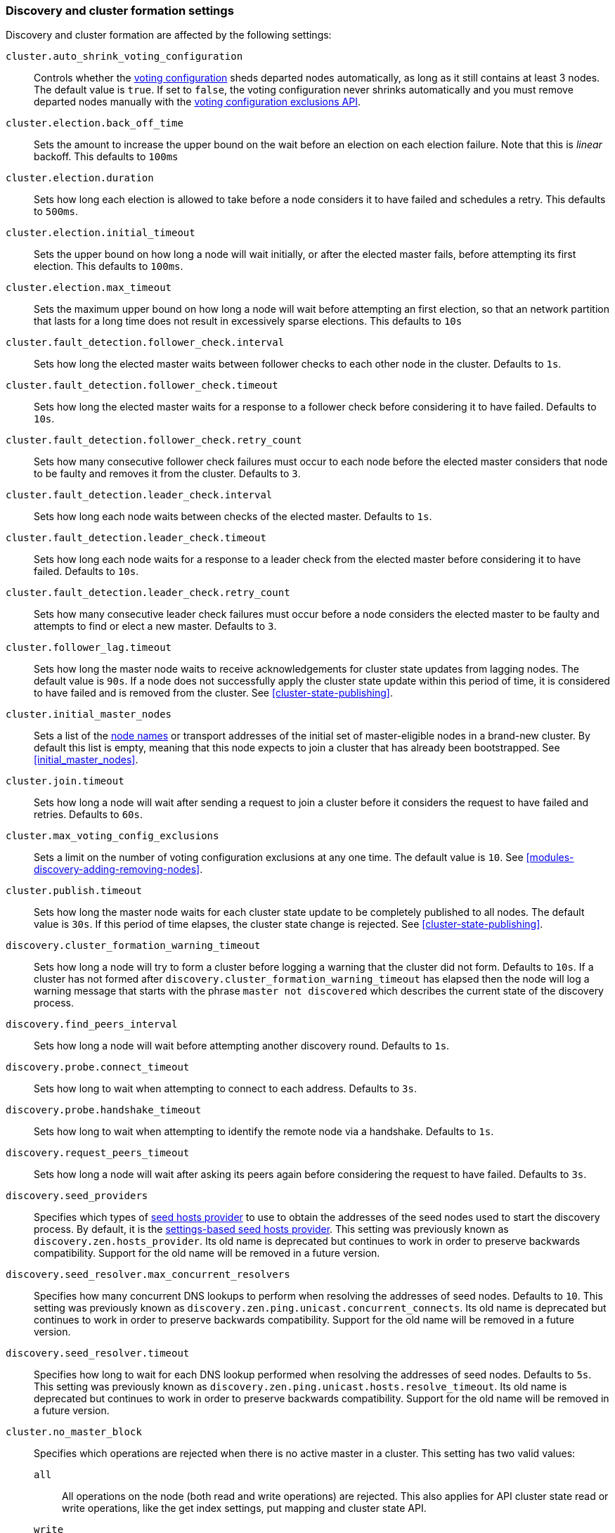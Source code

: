 [[modules-discovery-settings]]
=== Discovery and cluster formation settings

Discovery and cluster formation are affected by the following settings:

`cluster.auto_shrink_voting_configuration`::

    Controls whether the <<modules-discovery-voting,voting configuration>>
    sheds departed nodes automatically, as long as it still contains at least 3
    nodes. The default value is `true`. If set to `false`, the voting
    configuration never shrinks automatically and you must remove departed
    nodes manually with the <<voting-config-exclusions,voting configuration
    exclusions API>>.

[[master-election-settings]]`cluster.election.back_off_time`::

    Sets the amount to increase the upper bound on the wait before an election
    on each election failure. Note that this is _linear_ backoff. This defaults
    to `100ms`

`cluster.election.duration`::

    Sets how long each election is allowed to take before a node considers it to
    have failed and schedules a retry. This defaults to `500ms`.
    
`cluster.election.initial_timeout`::

    Sets the upper bound on how long a node will wait initially, or after the
    elected master fails, before attempting its first election. This defaults
    to `100ms`.

    
`cluster.election.max_timeout`::

    Sets the maximum upper bound on how long a node will wait before attempting
    an first election, so that an network partition that lasts for a long time
    does not result in excessively sparse elections. This defaults to `10s`
        
[[fault-detection-settings]]`cluster.fault_detection.follower_check.interval`::

    Sets how long the elected master waits between follower checks to each
    other node in the cluster. Defaults to `1s`.

`cluster.fault_detection.follower_check.timeout`::

    Sets how long the elected master waits for a response to a follower check
    before considering it to have failed. Defaults to `10s`.

`cluster.fault_detection.follower_check.retry_count`::

    Sets how many consecutive follower check failures must occur to each node
    before the elected master considers that node to be faulty and removes it
    from the cluster. Defaults to `3`.

`cluster.fault_detection.leader_check.interval`::

    Sets how long each node waits between checks of the elected master.
    Defaults to `1s`.

`cluster.fault_detection.leader_check.timeout`::

    Sets how long each node waits for a response to a leader check from the
    elected master before considering it to have failed. Defaults to `10s`.

`cluster.fault_detection.leader_check.retry_count`::

    Sets how many consecutive leader check failures must occur before a node
    considers the elected master to be faulty and attempts to find or elect a
    new master. Defaults to `3`.

`cluster.follower_lag.timeout`::

    Sets how long the master node waits to receive acknowledgements for cluster
    state updates from lagging nodes. The default value is `90s`. If a node does
    not successfully apply the cluster state update within this period of time,
    it is considered to have failed and is removed from the cluster. See
    <<cluster-state-publishing>>.  

`cluster.initial_master_nodes`::

    Sets a list of the <<node.name,node names>> or transport addresses of the
    initial set of master-eligible nodes in a brand-new cluster. By default
    this list is empty, meaning that this node expects to join a cluster that
    has already been bootstrapped. See <<initial_master_nodes>>.

`cluster.join.timeout`::

    Sets how long a node will wait after sending a request to join a cluster
    before it considers the request to have failed and retries. Defaults to
    `60s`.
    
`cluster.max_voting_config_exclusions`::

    Sets a limit on the number of voting configuration exclusions at any one
    time. The default value is `10`. See
    <<modules-discovery-adding-removing-nodes>>.
    
`cluster.publish.timeout`:: 
    
    Sets how long the master node waits for each cluster state update to be
    completely published to all nodes. The default value is `30s`. If this
    period of time elapses, the cluster state change is rejected. See
    <<cluster-state-publishing>>.   

`discovery.cluster_formation_warning_timeout`::

    Sets how long a node will try to form a cluster before logging a warning
    that the cluster did not form. Defaults to `10s`. If a cluster has not
    formed after `discovery.cluster_formation_warning_timeout` has elapsed then
    the node will log a warning message that starts with the phrase `master not
    discovered` which describes the current state of the discovery process.

`discovery.find_peers_interval`::

    Sets how long a node will wait before attempting another discovery round.
    Defaults to `1s`.

`discovery.probe.connect_timeout`::

    Sets how long to wait when attempting to connect to each address. Defaults
    to `3s`.

`discovery.probe.handshake_timeout`::

    Sets how long to wait when attempting to identify the remote node via a
    handshake. Defaults to `1s`.
    
`discovery.request_peers_timeout`::
    Sets how long a node will wait after asking its peers again before
    considering the request to have failed. Defaults to `3s`.    

`discovery.seed_providers`::
    Specifies which types of <<built-in-hosts-providers,seed hosts provider>>
    to use to obtain the addresses of the seed nodes used to start the
    discovery process. By default, it is the
    <<settings-based-hosts-provider,settings-based seed hosts provider>>.
    This setting was previously known as `discovery.zen.hosts_provider`. Its
    old name is deprecated but continues to work in order to preserve backwards
    compatibility. Support for the old name will be removed in a future
    version.

`discovery.seed_resolver.max_concurrent_resolvers`::
    Specifies how many concurrent DNS lookups to perform when resolving the
    addresses of seed nodes. Defaults to `10`. This setting was previously
    known as `discovery.zen.ping.unicast.concurrent_connects`. Its old name is
    deprecated but continues to work in order to preserve backwards
    compatibility. Support for the old name will be removed in a future
    version.

`discovery.seed_resolver.timeout`::
    Specifies how long to wait for each DNS lookup performed when resolving the
    addresses of seed nodes. Defaults to `5s`. This setting was previously
    known as `discovery.zen.ping.unicast.hosts.resolve_timeout`. Its old name
    is deprecated but continues to work in order to preserve backwards
    compatibility. Support for the old name will be removed in a future
    version.

[[no-master-block]]`cluster.no_master_block`::
Specifies which operations are rejected when there is no active master in a
cluster. This setting has two valid values:
+
--
`all`::: All operations on the node (both read and write operations) are rejected.
This also applies for API cluster state read or write operations, like the get
index settings, put mapping and cluster state API.

`write`::: (default) Write operations are rejected. Read operations succeed,
based on the last known cluster configuration. This situation may result in
partial reads of stale data as this node may be isolated from the rest of the
cluster.

[NOTE]
===============================
* The `cluster.no_master_block` setting doesn't apply to nodes-based APIs
(for example, cluster stats, node info, and node stats APIs). Requests to these
APIs are not be blocked and can run on any available node.
  
* For the cluster to be fully operational, it must have an active master.
===============================

WARNING: This setting replaces the `discovery.zen.no_master_block` setting in
earlier versions. The `discovery.zen.no_master_block` setting is ignored.

--

`discovery.seed_hosts`::

    Provides a list of master-eligible nodes in the cluster. The list contains
    either an array of hosts or a comma-delimited string. Each value has the
    format `host:port` or `host`, where `port` defaults to the setting
    `transport.profiles.default.port`. Note that IPv6 hosts must be bracketed.
    The default value is `127.0.0.1, [::1]`. See <<unicast.hosts>>.
    This setting was previously known as `discovery.zen.ping.unicast.hosts`.
    Its old name is deprecated but continues to work in order to preserve
    backwards compatibility. Support for the old name will be removed in a
    future version.

`discovery.seed_resolver.timeout`::

    Sets the amount of time to wait for DNS lookups on each round of discovery.
    This is specified as a <<time-units, time unit>> and defaults to `5s`.

`discovery.seed_resolver.max_concurrent_resolvers`::

    Sets the number of threads with which to perform DNS lookups for seed nodes.
    This defaults to `10`.
